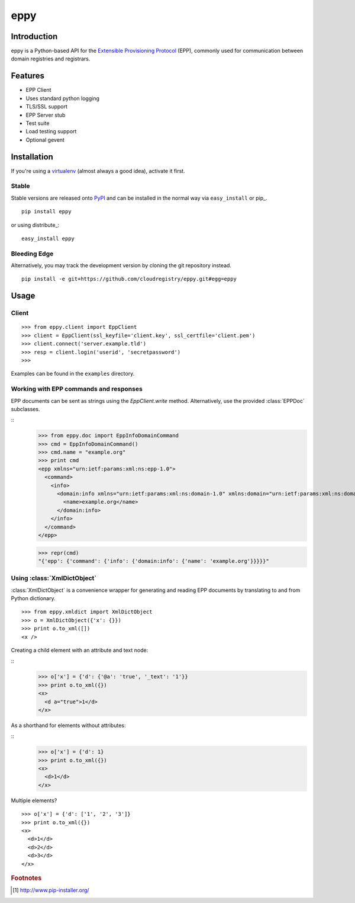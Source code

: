 eppy
====

Introduction
------------

eppy is a Python-based API for the `Extensible Provisioning Protocol`_ (EPP),
commonly used for communication between domain registries and registrars.


Features
--------

* EPP Client
* Uses standard python logging
* TLS/SSL support
* EPP Server stub
* Test suite
* Load testing support
* Optional gevent


Installation
------------

If you're using a virtualenv_ (almost always a good idea), activate it first.


Stable
^^^^^^

Stable versions are released onto `PyPI`_ and can be installed in the normal
way via ``easy_install`` or pip_.


::

   pip install eppy

or using distribute_::

   easy_install eppy


Bleeding Edge
^^^^^^^^^^^^^

Alternatively, you may track the development version by cloning the git
repository instead.

::

   pip install -e git+https://github.com/cloudregistry/eppy.git#egg=eppy



Usage
-----


Client
^^^^^^

::

   >>> from eppy.client import EppClient
   >>> client = EppClient(ssl_keyfile='client.key', ssl_certfile='client.pem')
   >>> client.connect('server.example.tld')
   >>> resp = client.login('userid', 'secretpassword')
   >>> 


Examples can be found in the ``examples`` directory.



Working with EPP commands and responses
^^^^^^^^^^^^^^^^^^^^^^^^^^^^^^^^^^^^^^^

EPP documents can be sent as strings using the `EppClient.write` method.
Alternatively, use the provided :class:`EPPDoc` subclasses.

::
   >>> from eppy.doc import EppInfoDomainCommand
   >>> cmd = EppInfoDomainCommand()
   >>> cmd.name = "example.org"
   >>> print cmd
   <epp xmlns="urn:ietf:params:xml:ns:epp-1.0">
     <command>
       <info>
         <domain:info xmlns="urn:ietf:params:xml:ns:domain-1.0" xmlns:domain="urn:ietf:params:xml:ns:domain-1.0">
           <name>example.org</name>
         </domain:info>
       </info>
     </command>
   </epp>

   >>> repr(cmd)
   "{'epp': {'command': {'info': {'domain:info': {'name': 'example.org'}}}}}"



Using :class:`XmlDictObject`
^^^^^^^^^^^^^^^^^^^^^^^^^^^^

:class:`XmlDictObject` is a convenience wrapper for generating and reading EPP
documents by translating to and from Python dictionary.

::

   >>> from eppy.xmldict import XmlDictObject
   >>> o = XmlDictObject({'x': {}})
   >>> print o.to_xml([])
   <x />


Creating a child element with an attribute and text node:

::
   >>> o['x'] = {'d': {'@a': 'true', '_text': '1'}}
   >>> print o.to_xml({})
   <x>
     <d a="true">1</d>
   </x>


As a shorthand for elements without attributes:

::
   >>> o['x'] = {'d': 1}
   >>> print o.to_xml({})
   <x>
     <d>1</d>
   </x>


Multiple elements?

::

   >>> o['x'] = {'d': ['1', '2', '3']}
   >>> print o.to_xml({})
   <x>
     <d>1</d>
     <d>2</d>
     <d>3</d>
   </x>



.. _`Extensible Provisioning Protocol`: http://www.rfc-editor.org/rfc/rfc5730.txt
.. _`PyPI`: http://pypi.python.org/pypi
.. _pip: http://www.pip-installer.org/
.. _virtualenv: http://www.virtualenv.org/

.. rubric:: Footnotes

.. [#pip] http://www.pip-installer.org/

